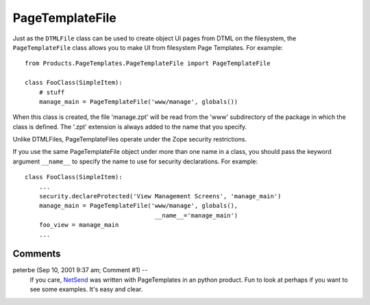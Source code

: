 ==================
 PageTemplateFile
==================

Just as the ``DTMLFile`` class can be used to create object UI pages from
DTML on the filesystem, the ``PageTemplateFile`` class allows you to make
UI from filesystem Page Templates. For example::

  from Products.PageTemplates.PageTemplateFile import PageTemplateFile

  class FooClass(SimpleItem):
      # stuff
      manage_main = PageTemplateFile('www/manage', globals())

When this class is created, the file 'manage.zpt' will be read from
the 'www' subdirectory of the package in which the class is defined.
The '.zpt' extension is always added to the name that you specify.

Unlike DTMLFiles, PageTemplateFiles operate under the Zope security
restrictions.

If you use the same PageTemplateFile object under more than one name
in a class, you should pass the keyword argument ``__name__`` to specify
the name to use for security declarations. For example::


  class FooClass(SimpleItem):
      ...
      security.declareProtected('View Management Screens', 'manage_main')
      manage_main = PageTemplateFile('www/manage', globals(),
                                      __name__='manage_main')
      foo_view = manage_main
      ...

Comments
========


peterbe (Sep 10, 2001 9:37 am; Comment #1)  --
 If you care, `NetSend <http://www.zope.org/Members/peterbe/NetSend>`_
 was written with PageTemplates in an python product. Fun to look at
 perhaps if you want to see some examples. It's easy and clear.

